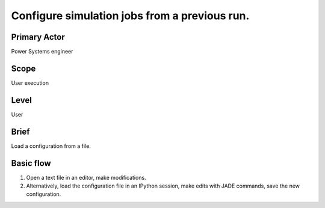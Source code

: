 
Configure simulation jobs from a previous run.
**********************************************

Primary Actor
=============
Power Systems engineer

Scope
=====
User execution

Level
=====
User

Brief
=====
Load a configuration from a file.

Basic flow
==========
#. Open a text file in an editor, make modifications.
#. Alternatively, load the configuration file in an IPython session, make edits
   with JADE commands, save the new configuration.

